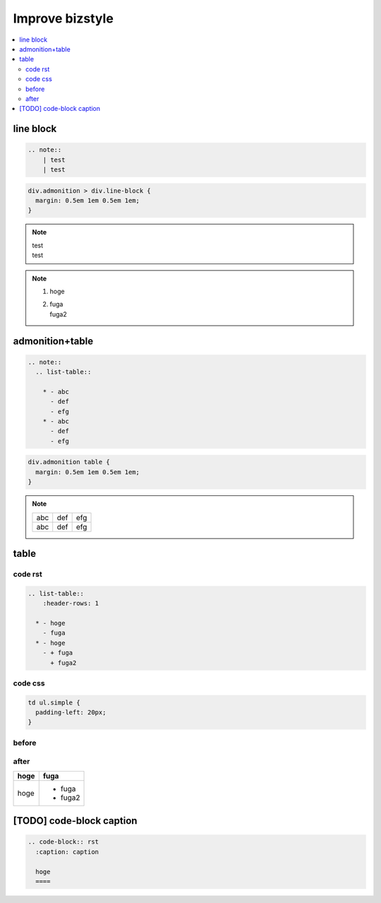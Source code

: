 Improve bizstyle
===============================================

.. contents::
  :depth: 2
  :local:
  :backlinks: entry

line block
----------

.. code-block:: rst

  .. note::
      | test
      | test

.. code-block:: css

  div.admonition > div.line-block {
    margin: 0.5em 1em 0.5em 1em;
  }

.. note::
  | test
  | test

.. note::
  #. hoge
  #. | fuga
     | fuga2


admonition+table
----------------

.. code-block:: rst

  .. note::
    .. list-table::

      * - abc
        - def
        - efg
      * - abc
        - def
        - efg

.. code-block:: css

  div.admonition table {
    margin: 0.5em 1em 0.5em 1em;
  }


.. note::
  .. list-table::

    * - abc
      - def
      - efg
    * - abc
      - def
      - efg

table
-----

code rst
~~~~~~~~

.. code-block:: rst

  .. list-table::
      :header-rows: 1

    * - hoge
      - fuga
    * - hoge
      - + fuga
        + fuga2

code css
~~~~~~~~

.. code-block:: css

  td ul.simple {
    padding-left: 20px;
  }

before
~~~~~~

.. figure:: _static/table.png


after
~~~~~

.. list-table::
  :header-rows: 1

  * - hoge
    - fuga
  * - hoge
    - + fuga
      + fuga2

[TODO] code-block caption
-------------------------

.. code-block:: rst

  .. code-block:: rst
    :caption: caption

    hoge
    ====

.. code-block:: rst
  :caption: caption

  hoge
  ====

